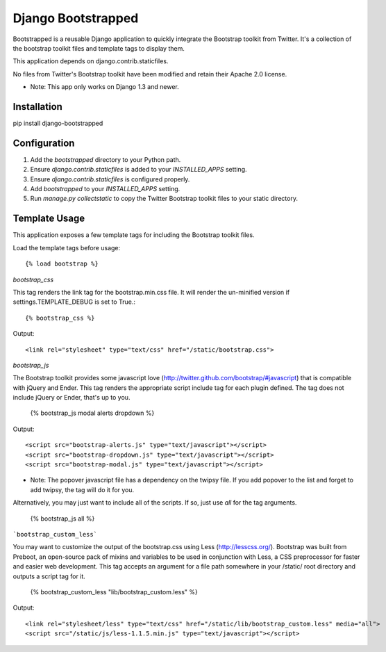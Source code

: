 ====================
Django Bootstrapped
====================

Bootstrapped is a reusable Django application to quickly integrate the Bootstrap toolkit from Twitter.  It's a
collection of the bootstrap toolkit files and template tags to display them.

This application depends on django.contrib.staticfiles.

No files from Twitter's Bootstrap toolkit have been modified and retain their Apache 2.0 license.

* Note: This app only works on Django 1.3 and newer.

Installation
============

pip install django-bootstrapped


Configuration
=============

#. Add the `bootstrapped` directory to your Python path.

#. Ensure `django.contrib.staticfiles` is added to your `INSTALLED_APPS` setting.

#. Ensure `django.contrib.staticfiles` is configured properly.

#. Add `bootstrapped` to your `INSTALLED_APPS` setting.

#. Run `manage.py collectstatic` to copy the Twitter Bootstrap toolkit files to your static directory.


Template Usage
=================
This application exposes a few template tags for including the Bootstrap toolkit files.

Load the template tags before usage::

    {% load bootstrap %}

`bootstrap_css`

This tag renders the link tag for the bootstrap.min.css file.  It will render the un-minified version if
settings.TEMPLATE_DEBUG is set to True.::

    {% bootstrap_css %}

Output::

    <link rel="stylesheet" type="text/css" href="/static/bootstrap.css">

`bootstrap_js`

The Bootstrap toolkit provides some javascript love (http://twitter.github.com/bootstrap/#javascript) that is
compatible with jQuery and Ender.  This tag renders the appropriate script include tag for each plugin defined.  The tag
does not include jQuery or Ender, that's up to you.

    {% bootstrap_js modal alerts dropdown %}

Output::

    <script src="bootstrap-alerts.js" type="text/javascript"></script>
    <script src="bootstrap-dropdown.js" type="text/javascript"></script>
    <script src="bootstrap-modal.js" type="text/javascript"></script>

* Note: The popover javascript file has a dependency on the twipsy file.  If you add popover to the list and forget to add twipsy, the tag will do it for you.

Alternatively, you may just want to include all of the scripts.  If so, just use `all` for the tag arguments.

    {% bootstrap_js all %}


```bootstrap_custom_less```

You may want to customize the output of the bootstrap.css using Less (http://lesscss.org/).  Bootstrap was built from
Preboot, an open-source pack of mixins and variables to be used in conjunction with Less, a CSS preprocessor for faster
and easier web development.  This tag accepts an argument for a file path somewhere in your /static/ root directory and
outputs a script tag for it.

    {% bootstrap_custom_less "lib/bootstrap_custom.less" %}

Output::

    <link rel="stylesheet/less" type="text/css" href="/static/lib/bootstrap_custom.less" media="all">
    <script src="/static/js/less-1.1.5.min.js" type="text/javascript"></script>
